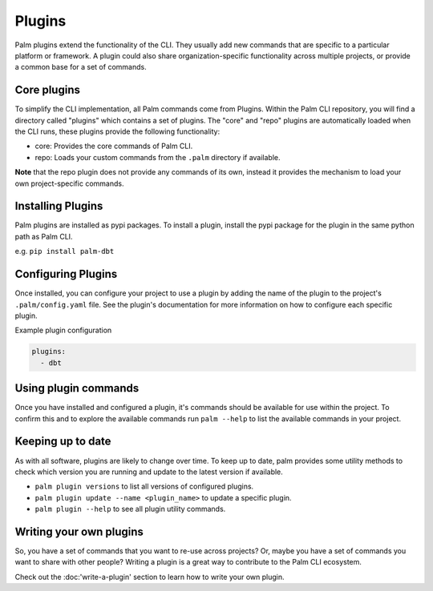 =======
Plugins
=======

Palm plugins extend the functionality of the CLI. They usually add new commands 
that are specific to a particular platform or framework. A plugin could also 
share organization-specific functionality across multiple projects, or provide 
a common base for a set of commands.

Core plugins
============

To simplify the CLI implementation, all Palm commands come from Plugins.
Within the Palm CLI repository, you will find a directory called "plugins" which
contains a set of plugins. The "core" and "repo" plugins are automatically loaded
when the CLI runs, these plugins provide the following functionality:

- core: Provides the core commands of Palm CLI.
- repo: Loads your custom commands from the ``.palm`` directory if available.

**Note** that the repo plugin does not provide any commands of its own, instead
it provides the mechanism to load your own project-specific commands.

Installing Plugins
==================

Palm plugins are installed as pypi packages. To install a plugin, install
the pypi package for the plugin in the same python path as Palm CLI.

e.g.
``pip install palm-dbt``

Configuring Plugins
====================

Once installed, you can configure your project to use a plugin by adding the
name of the plugin to the project's ``.palm/config.yaml`` file. See the plugin's
documentation for more information on how to configure each specific plugin.

Example plugin configuration

.. code:: yaml

  plugins:
    - dbt

Using plugin commands
=====================

Once you have installed and configured a plugin, it's commands should be available 
for use within the project. To confirm this and to explore the available commands
run ``palm --help`` to list the available commands in your project.

Keeping up to date
==================

As with all software, plugins are likely to change over time. To keep up to date,
palm provides some utility methods to check which version you are running and
update to the latest version if available.

- ``palm plugin versions`` to list all versions of configured plugins.
- ``palm plugin update --name <plugin_name>`` to update a specific plugin.
- ``palm plugin --help`` to see all plugin utility commands.

Writing your own plugins
========================

So, you have a set of commands that you want to re-use across projects?
Or, maybe you have a set of commands you want to share with other people?
Writing a plugin is a great way to contribute to the Palm CLI ecosystem.

Check out the :doc:'write-a-plugin' section to learn how to write your own plugin.
